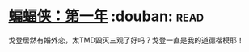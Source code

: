 * [[https://book.douban.com/subject/10529543/][蝙蝠侠：第一年]]    :douban::read:
戈登居然有婚外恋，太TMD毁灭三观了好吗？戈登一直是我的道德楷模耶！
